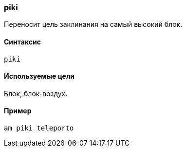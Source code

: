 === piki

Переносит цель заклинания на самый высокий блок.

==== Синтаксис
`piki`

==== Используемые цели
Блок, блок-воздух.

==== Пример
`am piki teleporto`